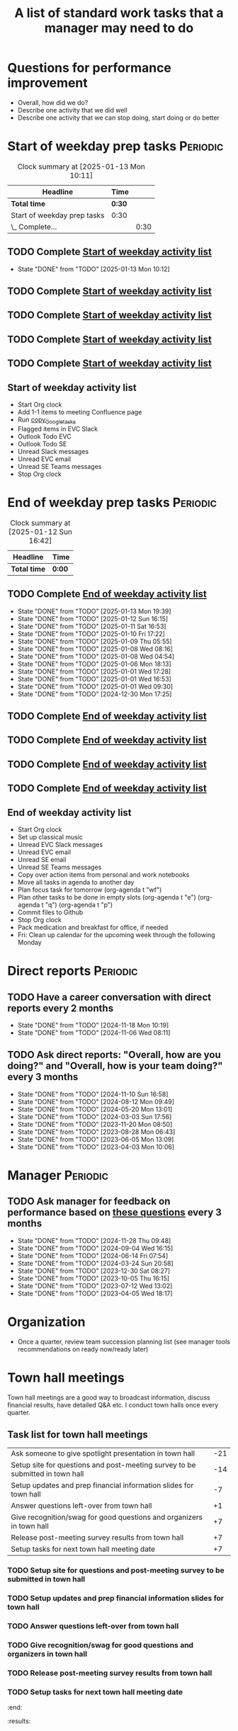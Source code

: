 #+Title: A list of standard work tasks that a manager may need to do
#+Filetags: :Manager:Work:

* Questions for performance improvement
  :PROPERTIES:
  :CUSTOM_ID: questions_improvement
  :END:

  - Overall, how did we do?
  - Describe one activity that we did well
  - Describe one activity that we can stop doing, start doing or do better


* Start of weekday prep tasks                                      :Periodic:
:PROPERTIES:
:COLUMNS: %40ITEM %RATIO %LAST_REPEAT %SCHEDULED %DEADLINE
:END:

#+BEGIN: clocktable :scope subtree :maxlevel 2
#+CAPTION: Clock summary at [2025-01-13 Mon 10:11]
| Headline                    | Time   |      |
|-----------------------------+--------+------|
| *Total time*                | *0:30* |      |
|-----------------------------+--------+------|
| Start of weekday prep tasks | 0:30   |      |
| \_  Complete...             |        | 0:30 |
#+END:


** TODO Complete [[id:2f404a47-3da5-4141-9b84-e07f126f50d9][Start of weekday activity list]]
   SCHEDULED: <2025-01-20 Mon 09:00 +7d>
   :PROPERTIES:
   :EFFORT: 00:15
   :BENEFIT: 10
   :RATIO: 0.40
   :LAST_REPEAT: [2025-01-13 Mon 10:12]
   :END:
   - State "DONE"       from "TODO"       [2025-01-13 Mon 10:12]
   :LOGBOOK:
   CLOCK: [2025-01-13 Mon 09:40]--[2025-01-13 Mon 10:10] =>  0:30
   :END:


** TODO Complete [[id:2f404a47-3da5-4141-9b84-e07f126f50d9][Start of weekday activity list]]
   SCHEDULED: <2025-01-14 Tue 09:00 +7d>
   :PROPERTIES:
   :EFFORT: 00:15
   :BENEFIT: 10
   :RATIO: 0.40
   :LAST_REPEAT: [2025-01-12 Sun 06:06]
   :END:


** TODO Complete [[id:2f404a47-3da5-4141-9b84-e07f126f50d9][Start of weekday activity list]]
   SCHEDULED: <2025-01-15 Wed 09:00 +7d>
   :PROPERTIES:
   :EFFORT: 00:15
   :BENEFIT: 10
   :RATIO: 0.40
   :LAST_REPEAT: [2025-01-12 Sun 06:06]
   :END:


** TODO Complete [[id:2f404a47-3da5-4141-9b84-e07f126f50d9][Start of weekday activity list]]
   SCHEDULED: <2025-01-16 Thu 09:00 +7d>
   :PROPERTIES:
   :EFFORT: 00:15
   :BENEFIT: 10
   :RATIO: 0.40
   :LAST_REPEAT: [2025-01-12 Sun 06:06]
   :END:


** TODO Complete [[id:2f404a47-3da5-4141-9b84-e07f126f50d9][Start of weekday activity list]]
   SCHEDULED: <2025-01-17 Fri 09:00 +7d>
   :PROPERTIES:
   :EFFORT: 00:15
   :BENEFIT: 10
   :RATIO: 0.40
   :LAST_REPEAT: [2025-01-12 Sun 06:06]
   :END:


** Start of weekday activity list
:PROPERTIES:
:ID:       2f404a47-3da5-4141-9b84-e07f126f50d9
:END:

   - Start Org clock
   - Add 1-1 items to meeting Confluence page
   - Run [[#copy_Google_tasks][copy_Google_tasks]]
   - Flagged items in EVC Slack
   - Outlook Todo EVC
   - Outlook Todo SE
   - Unread Slack messages
   - Unread EVC email
   - Unread SE Teams messages
   - Stop Org clock


* End of weekday prep tasks                                        :Periodic:
:PROPERTIES:
:COLUMNS: %40ITEM %RATIO %LAST_REPEAT %SCHEDULED %DEADLINE
:END:

#+BEGIN: clocktable :scope subtree :maxlevel 2
#+CAPTION: Clock summary at [2025-01-12 Sun 16:42]
| Headline     | Time   |
|--------------+--------|
| *Total time* | *0:00* |
#+END:


** TODO Complete [[id:6e13065f-3532-432e-b2de-761319dd0c35][End of weekday activity list]]
   SCHEDULED: <2025-01-20 Mon 16:30 +7d>
   :PROPERTIES:
   :EFFORT: 00:15
   :BENEFIT: 10
   :RATIO: 0.40
   :LAST_REPEAT: [2025-01-13 Mon 19:39]
   :END:
   - State "DONE"       from "TODO"       [2025-01-13 Mon 19:39]
   - State "DONE"       from "TODO"       [2025-01-12 Sun 16:15]
   - State "DONE"       from "TODO"       [2025-01-11 Sat 16:53]
   - State "DONE"       from "TODO"       [2025-01-10 Fri 17:22]
   - State "DONE"       from "TODO"       [2025-01-09 Thu 05:55]
   - State "DONE"       from "TODO"       [2025-01-08 Wed 08:16]
   - State "DONE"       from "TODO"       [2025-01-08 Wed 04:54]
   - State "DONE"       from "TODO"       [2025-01-06 Mon 18:13]
   - State "DONE"       from "TODO"       [2025-01-01 Wed 17:28]
   - State "DONE"       from "TODO"       [2025-01-01 Wed 16:53]
   - State "DONE"       from "TODO"       [2025-01-01 Wed 09:30]
   - State "DONE"       from "TODO"       [2024-12-30 Mon 17:25]
   :LOGBOOK:
   CLOCK: [2025-01-13 Mon 18:59]--[2025-01-13 Mon 19:39] =>  0:40
   CLOCK: [2024-12-30 Mon 17:15]--[2024-12-30 Mon 17:25] =>  0:10
   :END:


** TODO Complete [[id:6e13065f-3532-432e-b2de-761319dd0c35][End of weekday activity list]]
   SCHEDULED: <2025-01-14 Tue 16:30 +7d>
   :PROPERTIES:
   :EFFORT: 00:15
   :BENEFIT: 10
   :RATIO: 0.40
   :LAST_REPEAT: [2025-01-12 Sun 16:15]
   :END:


** TODO Complete [[id:6e13065f-3532-432e-b2de-761319dd0c35][End of weekday activity list]]
   SCHEDULED: <2025-01-15 Wed 16:30 +7d>
   :PROPERTIES:
   :EFFORT: 00:15
   :BENEFIT: 10
   :RATIO: 0.40
   :LAST_REPEAT: [2025-01-12 Sun 16:15]
   :END:


** TODO Complete [[id:6e13065f-3532-432e-b2de-761319dd0c35][End of weekday activity list]]
   SCHEDULED: <2025-01-16 Thu 16:30 +7d>
   :PROPERTIES:
   :EFFORT: 00:15
   :BENEFIT: 10
   :RATIO: 0.40
   :LAST_REPEAT: [2025-01-12 Sun 16:15]
   :END:


** TODO Complete [[id:6e13065f-3532-432e-b2de-761319dd0c35][End of weekday activity list]]
   SCHEDULED: <2025-01-17 Fri 16:30 +7d>
   :PROPERTIES:
   :EFFORT: 00:15
   :BENEFIT: 10
   :RATIO: 0.40
   :LAST_REPEAT: [2025-01-12 Sun 16:15]
   :END:


** End of weekday activity list
:PROPERTIES:
:ID:       6e13065f-3532-432e-b2de-761319dd0c35
:END:

   - Start Org clock
   - Set up classical music
   - Unread EVC Slack messages
   - Unread EVC email
   - Unread SE email
   - Unread SE Teams messages
   - Copy over action items from personal and work notebooks
   - Move all tasks in agenda to another day
   - Plan focus task for tomorrow (org-agenda t "wf")
   - Plan other tasks to be done in empty slots
     (org-agenda t "e")
     (org-agenda t "q")
     (org-agenda t "p")
   - Commit files to Github
   - Stop Org clock
   - Pack medication and breakfast for office, if needed
   - Fri: Clean up calendar for the upcoming week through the following
     Monday


* Direct reports                                                   :Periodic:
:PROPERTIES:
:COLUMNS: %80ITEM %RATIO %LAST_REPEAT
:ID:       cfb8b64f-dc0b-43bf-9411-d8b7a03b860d
:END:


** TODO Have a career conversation with direct reports every 2 months
   :PROPERTIES:
   :EFFORT:  00:15
   :BENEFIT: 10
   :RATIO: 0.40
   :LAST_REPEAT: [2024-11-18 Mon 10:19]
   :END:


   - State "DONE"       from "TODO"       [2024-11-18 Mon 10:19]
   - State "DONE"       from "TODO"       [2024-11-06 Wed 08:11]


** TODO Ask direct reports: "Overall, how are you doing?" and "Overall, how is your team doing?" every 3 months
   :PROPERTIES:
   :EFFORT:  00:15
   :BENEFIT: 10
   :RATIO: 0.40
   :LAST_REPEAT: [2025-01-12 Sun 16:58]
   :END:


   - State "DONE"       from "TODO"       [2024-11-10 Sun 16:58]
   - State "DONE"       from "TODO"       [2024-08-12 Mon 09:49]
   - State "DONE"       from "TODO"       [2024-05-20 Mon 13:01]
   - State "DONE"       from "TODO"       [2024-03-03 Sun 17:56]
   - State "DONE"       from "TODO"       [2023-11-20 Mon 08:50]
   - State "DONE"       from "TODO"       [2023-08-28 Mon 06:43]
   - State "DONE"       from "TODO"       [2023-06-05 Mon 13:09]
   - State "DONE"       from "TODO"       [2023-04-03 Mon 10:06]


* Manager                                                          :Periodic:


** TODO Ask manager for feedback on performance based on [[#questions_improvement][these questions]] every 3 months
   :PROPERTIES:
   :LAST_REPEAT: [2024-11-28 Thu 09:48]
   :END:


   - State "DONE"       from "TODO"       [2024-11-28 Thu 09:48]
   - State "DONE"       from "TODO"       [2024-09-04 Wed 16:15]
   - State "DONE"       from "TODO"       [2024-06-14 Fri 07:54]
   - State "DONE"       from "TODO"       [2024-03-24 Sun 20:58]
   - State "DONE"       from "TODO"       [2023-12-30 Sat 08:27]
   - State "DONE"       from "TODO"       [2023-10-05 Thu 16:15]
   - State "DONE"       from "TODO"       [2023-07-12 Wed 13:02]
   - State "DONE"       from "TODO"       [2023-04-05 Wed 18:17]


* Organization

  - Once a quarter, review team succession planning list
    (see manager tools recommendations on ready now/ready later)


* Town hall meetings

  Town hall meetings are a good way to broadcast information, discuss
  financial results, have detailed Q&A etc. I conduct town halls once
  every quarter.


** Task list for town hall meetings

#+NAME: town_hall_tasks
|-------------------------------------------------------------------------------+-----|
| Ask someone to give spotlight presentation in town hall                       | -21 |
| Setup site for questions and post-meeting survey to be submitted in town hall | -14 |
| Setup updates and prep financial information slides for town hall             |  -7 |
| Answer questions left-over from town hall                                     |  +1 |
| Give recognition/swag for good questions and organizers in town hall          |  +7 |
| Release post-meeting survey results from town hall                            |  +7 |
| Setup tasks for next town hall meeting date                                   |  +7 |
|-------------------------------------------------------------------------------+-----|

#+CALL: ../task_management/Tasks.org:generate_tasks_from_offset(tab=town_hall_tasks, start_date="2025-02-05", task_time="08:00")

#+RESULTS:
:results:


*** TODO Ask someone to give spotlight presentation in town hall
    SCHEDULED: <2025-01-15 Wed 08:00>
   :PROPERTIES:
   :EFFORT: 00:15
   :BENEFIT: 10
   :RATIO: 0.40
   :END:


*** TODO Setup site for questions and post-meeting survey to be submitted in town hall
    SCHEDULED: <2025-01-22 Wed 08:00>
   :PROPERTIES:
   :EFFORT: 00:15
   :BENEFIT: 10
   :RATIO: 0.40
   :END:


*** TODO Setup updates and prep financial information slides for town hall
    SCHEDULED: <2025-01-29 Wed 08:00>
   :PROPERTIES:
   :EFFORT: 00:15
   :BENEFIT: 10
   :RATIO: 0.40
   :END:


*** TODO Answer questions left-over from town hall
    SCHEDULED: <2025-02-06 Thu 08:00>
   :PROPERTIES:
   :EFFORT: 00:15
   :BENEFIT: 10
   :RATIO: 0.40
   :END:


*** TODO Give recognition/swag for good questions and organizers in town hall
    SCHEDULED: <2025-02-12 Wed 08:00>
   :PROPERTIES:
   :EFFORT: 00:15
   :BENEFIT: 10
   :RATIO: 0.40
   :END:


*** TODO Release post-meeting survey results from town hall
    SCHEDULED: <2025-02-12 Wed 08:00>
   :PROPERTIES:
   :EFFORT: 00:15
   :BENEFIT: 10
   :RATIO: 0.40
   :END:


*** TODO Setup tasks for next town hall meeting date
    SCHEDULED: <2025-02-12 Wed 08:00>
   :PROPERTIES:
   :EFFORT: 00:15
   :BENEFIT: 10
   :RATIO: 0.40
   :END:


:end:
:results:
